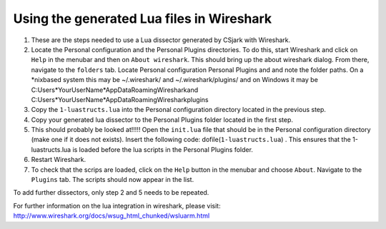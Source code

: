 Using the generated Lua files in Wireshark
==========================================

1. These are the steps needed to use a Lua dissector generated by CSjark with Wireshark.
2. Locate the Personal configuration and the Personal Plugins directories. To do this, start Wireshark and click on ``Help`` in the menubar and then on ``About wireshark``. This should bring up the about wireshark dialog. From there, navigate to the ``folders`` tab. Locate Personal configuration  Personal Plugins and and note the folder paths. On a \*nixbased system this may be  ~/.wireshark/ and  ~/.wireshark/plugins/ and on Windows it may be C:\Users\*YourUserName*\AppData\Roaming\Wireshark\ and C:\Users\*YourUserName*\AppData\Roaming\Wireshark\plugins\
3. Copy the ``1-luastructs.lua`` into the Personal configuration directory located in the previous step. 
4. Copy your generated lua dissector to the Personal Plugins folder located in the first step.
5. This should probably be looked at!!!!! Open the ``init.lua`` file that should be in the Personal configuration directory (make one if it does not exists). Insert the following code: dofile(``1-luastructs.lua``) . This ensures that the 1-luastructs.lua is loaded before the lua scripts in the Personal Plugins folder.
6. Restart Wireshark.
#. To check that the scrips are loaded, click on the ``Help`` button in the menubar and choose ``About``. Navigate to the ``Plugins`` tab. The scripts should now appear in the list.




To add further dissectors, only step 2 and 5 needs to be repeated.

For further information on the lua integration in wireshark, please visit:
http://www.wireshark.org/docs/wsug_html_chunked/wsluarm.html
